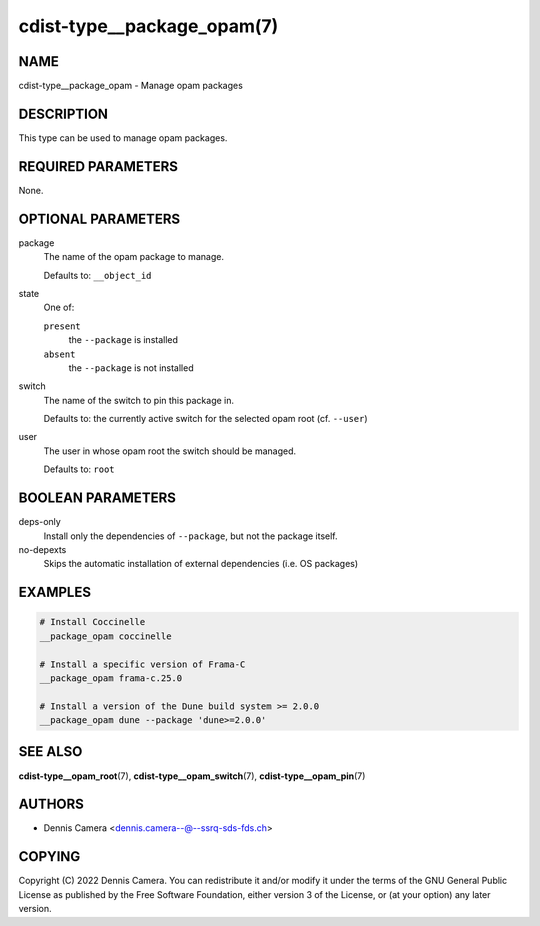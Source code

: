 cdist-type__package_opam(7)
===========================

NAME
----
cdist-type__package_opam - Manage opam packages


DESCRIPTION
-----------
This type can be used to manage opam packages.


REQUIRED PARAMETERS
-------------------
None.


OPTIONAL PARAMETERS
-------------------
package
   The name of the opam package to manage.

   Defaults to: ``__object_id``
state
   One of:

   ``present``
      the ``--package`` is installed
   ``absent``
      the ``--package`` is not installed
switch
   The name of the switch to pin this package in.

   Defaults to: the currently active switch for the selected opam root
   (cf. ``--user``)
user
   The user in whose opam root the switch should be managed.

   Defaults to: ``root``


BOOLEAN PARAMETERS
------------------
deps-only
   Install only the dependencies of ``--package``, but not the package itself.
no-depexts
   Skips the automatic installation of external dependencies (i.e. OS packages)


EXAMPLES
--------

.. code-block:: sh

   # Install Coccinelle
   __package_opam coccinelle

   # Install a specific version of Frama-C
   __package_opam frama-c.25.0

   # Install a version of the Dune build system >= 2.0.0
   __package_opam dune --package 'dune>=2.0.0'


SEE ALSO
--------
:strong:`cdist-type__opam_root`\ (7),
:strong:`cdist-type__opam_switch`\ (7),
:strong:`cdist-type__opam_pin`\ (7)


AUTHORS
-------
* Dennis Camera <dennis.camera--@--ssrq-sds-fds.ch>


COPYING
-------
Copyright \(C) 2022 Dennis Camera.
You can redistribute it and/or modify it under the terms of the GNU General
Public License as published by the Free Software Foundation, either version 3 of
the License, or (at your option) any later version.
